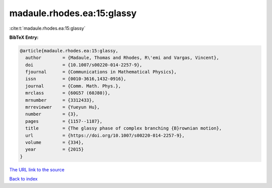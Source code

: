 madaule.rhodes.ea:15:glassy
===========================

:cite:t:`madaule.rhodes.ea:15:glassy`

**BibTeX Entry:**

.. code-block:: bibtex

   @article{madaule.rhodes.ea:15:glassy,
     author        = {Madaule, Thomas and Rhodes, R\'emi and Vargas, Vincent},
     doi           = {10.1007/s00220-014-2257-9},
     fjournal      = {Communications in Mathematical Physics},
     issn          = {0010-3616,1432-0916},
     journal       = {Comm. Math. Phys.},
     mrclass       = {60G57 (60J80)},
     mrnumber      = {3312433},
     mrreviewer    = {Yueyun Hu},
     number        = {3},
     pages         = {1157--1187},
     title         = {The glassy phase of complex branching {B}rownian motion},
     url           = {https://doi.org/10.1007/s00220-014-2257-9},
     volume        = {334},
     year          = {2015}
   }

`The URL link to the source <https://doi.org/10.1007/s00220-014-2257-9>`__


`Back to index <../By-Cite-Keys.html>`__
